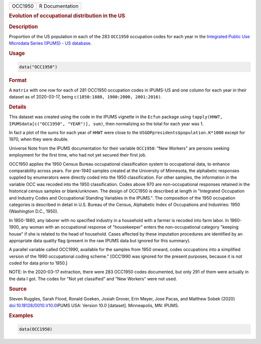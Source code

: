 .. container::

   ======= ===============
   OCC1950 R Documentation
   ======= ===============

   .. rubric:: Evolution of occupational distribution in the US
      :name: OCC1950

   .. rubric:: Description
      :name: description

   Proportion of the US population in each of the 283 ``OCC1950``
   occupation codes for each year in the `Integrated Public Use
   Microdata Series (IPUMS) - US
   database <https://en.wikipedia.org/wiki/IPUMS>`__.

   .. rubric:: Usage
      :name: usage

   .. code:: R

      data("OCC1950")

   .. rubric:: Format
      :name: format

   A ``matrix`` with one row for each of 281 OCC1950 occupation codes in
   IPUMS-US and one column for each year in their dataset as of
   2020-03-17, being ``c(1850:1880, 1900:2000, 2001:2016)``.

   .. rubric:: Details
      :name: details

   This dataset was created using the code in the IPUMS vignette in the
   ``Ecfun`` package using
   ``tapply(HHWT, IPUMSdata[c("OCC1950", "YEAR")], sum)``, then
   normalizing so the total for each year was 1.

   In fact a plot of the sums for each year of ``HHWT`` were close to
   the ``USGDPpresidents$population.K*1000`` except for 1970, when they
   were double.

   Universe Note from the IPUMS documentation for their variable
   ``OCC1950``: "New Workers" are persons seeking employment for the
   first time, who had not yet secured their first job.

   OCC1950 applies the 1950 Census Bureau occupational classification
   system to occupational data, to enhance comparability across years.
   For pre-1940 samples created at the University of Minnesota, the
   alphabetic responses supplied by enumerators were directly coded into
   the 1950 classification. For other samples, the information in the
   variable OCC was recoded into the 1950 classification. Codes above
   970 are non-occupational responses retained in the historical census
   samples or blank/unknown. The design of OCC1950 is described at
   length in "Integrated Occupation and Industry Codes and Occupational
   Standing Variables in the IPUMS.". The composition of the 1950
   occupation categories is described in detail in U.S. Bureau of the
   Census, Alphabetic Index of Occupations and Industries: 1950
   (Washington D.C., 1950).

   In 1850-1880, any laborer with no specified industry in a household
   with a farmer is recoded into farm labor. In 1860-1900, any woman
   with an occupational response of "housekeeper" enters the
   non-occupational category "keeping house" if she is related to the
   head of household. Cases affected by these imputation procedures are
   identified by an appropriate data quality flag (present in the raw
   IPUMS data but ignored for this summary).

   A parallel variable called OCC1990, available for the samples from
   1950 onward, codes occupations into a simplified version of the 1990
   occupational coding scheme." [OCC1990 was ignored for the present
   purposes, because it is not coded for data prior to 1950.]

   NOTE: In the 2020-03-17 extraction, there were 283 OCC1950 codes
   documented, but only 291 of them were actually in the data I got. The
   codes for "Not yet classified" and "New Workers" were not used.

   .. rubric:: Source
      :name: source

   Steven Ruggles, Sarah Flood, Ronald Goeken, Josiah Grover, Erin
   Meyer, Jose Pacas, and Matthew Sobek (2020)
   `doi:10.18128/D010.V10.0 <https://doi.org/10.18128/D010.V10.0>`__\ IPUMS
   USA: Version 10.0 [dataset]. Minneapolis, MN: IPUMS.

   .. rubric:: Examples
      :name: examples

   .. code:: R

      data(OCC1950)

